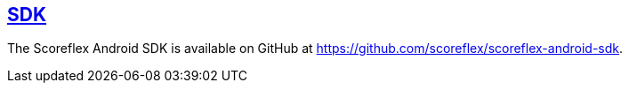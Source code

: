 [[android-sdk]]
[role="chunk-page"]
== https://github.com/scoreflex/scoreflex-android-sdk[SDK]

The Scoreflex Android SDK is available on GitHub at
https://github.com/scoreflex/scoreflex-android-sdk.
